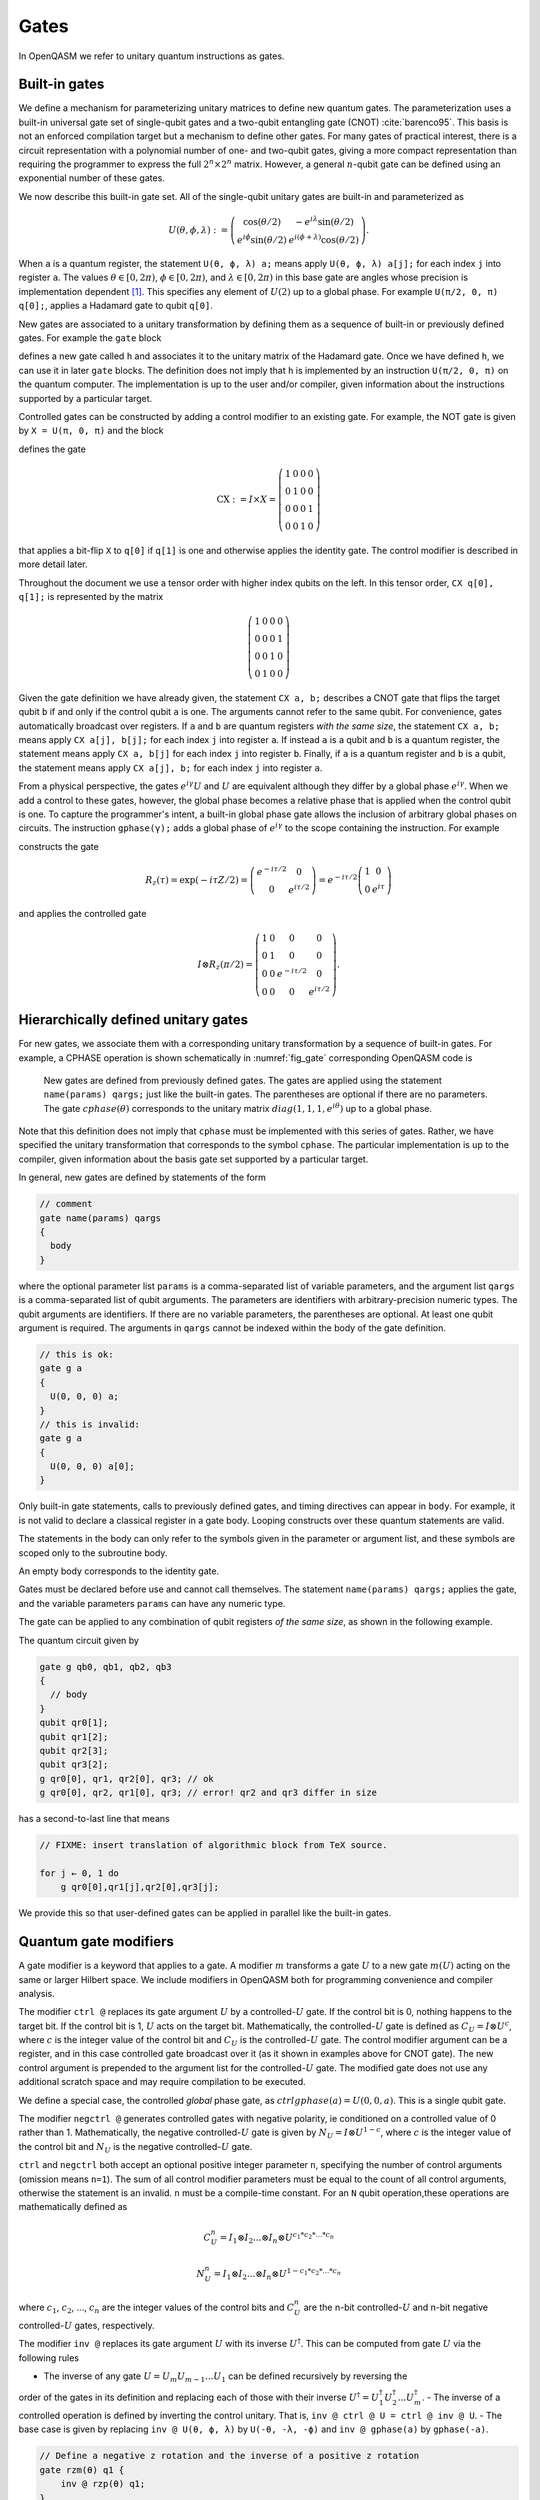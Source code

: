 .. role:: raw-latex(raw)
   :format: latex
..

Gates
=====

In OpenQASM we refer to unitary quantum instructions as gates.

Built-in gates
--------------

We define a mechanism for parameterizing unitary matrices to define new
quantum gates. The parameterization uses a built-in universal gate set
of single-qubit gates and a two-qubit entangling gate (CNOT)
:cite:`barenco95`. This basis is not an enforced compilation
target but a mechanism to define other gates. For many gates of
practical interest, there is a circuit representation with a polynomial
number of one- and two-qubit gates, giving a more compact representation
than requiring the programmer to express the full :math:`2^n \times 2^n`
matrix. However, a general :math:`n`-qubit gate can be defined using an
exponential number of these gates.

We now describe this built-in gate set.
All of the single-qubit unitary gates are built-in and
parameterized as

.. math::

   U(\theta,\phi,\lambda) := \left(\begin{array}{cc}
       \cos(\theta/2) & -e^{i\lambda}\sin(\theta/2) \\
   e^{i\phi}\sin(\theta/2) & e^{i(\phi+\lambda)}\cos(\theta/2) \end{array}\right).

When ``a`` is a quantum
register, the statement ``U(θ, ϕ, λ) a;`` means apply ``U(θ, ϕ, λ) a[j];`` for each index ``j`` into register ``a``. The
values :math:`\theta\in [0,2\pi)`, :math:`\phi\in [0,2\pi)`, and
:math:`\lambda\in
[0,2\pi)` in this base gate are angles whose precision is implementation
dependent [1]_. This specifies any element of :math:`U(2)` up to a
global phase. For example ``U(π/2, 0, π) q[0];``, applies a Hadamard gate to qubit ``q[0]``.

New gates are associated to a unitary transformation by defining them as a sequence of built-in or
previously defined gates. For example the ``gate`` block

.. code-block:: c
   :force:

   gate h q {
      U(π/2, 0, π) q;
   }

defines a new gate called ``h`` and associates it to the unitary matrix of the Hadamard gate. Once we have
defined ``h``, we can use it in later ``gate`` blocks. The definition does not imply that ``h`` is
implemented by an instruction ``U(π/2, 0, π)`` on the quantum computer. The implementation is up to
the user and/or compiler, given information about the instructions supported by a particular target.

Controlled gates can be constructed by adding a control modifier to an existing gate. For example,
the NOT gate is given by ``X = U(π, 0, π)`` and the block

.. code-block:: c
   :force:

   gate CX a, b {
      ctrl @ U(π, 0, π) a, b;
   }

   CX q[1], q[0];

defines the gate

.. math::

   \mathrm{CX} := I\times X = \left(\begin{array}{cccc}
   1 & 0 & 0 & 0 \\
   0 & 1 & 0 & 0 \\
   0 & 0 & 0 & 1 \\
   0 & 0 & 1 & 0 \end{array}\right)

that applies a bit-flip ``X`` to ``q[0]`` if ``q[1]`` is one and otherwise applies the identity gate.
The control modifier is described in more detail later.

Throughout the document we use a tensor order with higher index qubits on the left. In this tensor order,
``CX q[0], q[1];`` is represented by the matrix

.. math::

   \left(\begin{array}{cccc}
   1 & 0 & 0 & 0 \\
   0 & 0 & 0 & 1 \\
   0 & 0 & 1 & 0 \\
   0 & 1 & 0 & 0 \end{array}\right)

Given the gate definition we have already given, the statement ``CX a, b;`` describes a CNOT gate that
flips the target qubit ``b`` if and only if the control qubit ``a`` is one. The
arguments cannot refer to the same qubit. For convenience, gates automatically broadcast over registers. If ``a`` and ``b`` are quantum registers
*with the same size*, the statement ``CX a, b;`` means apply ``CX a[j], b[j];`` for each index ``j`` into
register ``a``. If instead ``a`` is a qubit and ``b`` is a quantum register, the
statement means apply ``CX a, b[j]`` for each index ``j`` into register ``b``. Finally, if ``a`` is a
quantum register and ``b`` is a qubit, the statement means apply ``CX a[j], b;`` for each
index ``j`` into register ``a``.

.. _fig_cnot-dist:
.. multifigure::
   :rowitems: 2

   .. image:: ../qpics/cnotqq.svg

   .. image:: ../qpics/cnotrr.svg

   .. image:: ../qpics/cnotqr.svg

   .. image:: ../qpics/cnotrq.svg

   The two-qubit controlled-NOT gate is contructed from built-in single-qubit gates and the control modifier.
   If ``a`` and ``b`` are qubits, the statement ``CX a,b;`` applies a
   controlled-NOT (CNOT) gate that flips the target qubit ``b`` iff the control qubit ``a``
   is one. If ``a`` and ``b`` are quantum registers, the statement applies CNOT gates between
   corresponding qubits of each register. There is a similar meaning when ``a`` is a qubit and
   ``b`` is a quantum register and vice versa.

.. _fig_u-dist:
.. multifigure::

   .. image:: ../qpics/uq.svg

   .. image:: ../qpics/ur.svg

   The single-qubit unitary gates are built-in. These gates are parameterized by three real
   parameters :math:`\theta`, :math:`\phi`, and :math:`\lambda$`. If the argument ``q`` is a quantum register, the
   statement applies ``size(q)`` gates in parallel to the qubits of the
   register.

From a physical perspective, the gates :math:`e^{i\gamma}U` and :math:`U` are equivalent although they differ by a global
phase :math:`e^{i\gamma}`. When we add a control to these gates, however, the global phase becomes a relative phase
that is applied when the control qubit is one. To capture the programmer's intent, a built-in global phase gate
allows the inclusion of arbitrary global phases on circuits. The instruction ``gphase(γ);`` adds a global phase
of :math:`e^{i\gamma}` to the scope containing the instruction. For example

.. code-block:: c
   :force:

   gate rz(tau) q {
     gphase(-tau/2);
     U(0, 0, tau) q;
   }
   ctrl @ rz(π/2) q[1], q[0];

constructs the gate

.. math::

  R_z(\tau) = \exp(-i\tau Z/2) = \left(\begin{array}{cc}
  e^{-i\tau/2} & 0 \\
  0 & e^{i\tau/2} \end{array}\right) = e^{-i\tau/2}\left(\begin{array}{cc}
  1 & 0 \\
  0 & e^{i\tau} \end{array}\right)

and applies the controlled gate

.. math::

  I\otimes R_z(\pi/2) = \left(\begin{array}{cccc}
  1 & 0 & 0 & 0 \\
  0 & 1 & 0 & 0 \\
  0 & 0 & e^{-i\tau/2} & 0 \\
  0 & 0 & 0 & e^{i\tau/2} \end{array}\right).

.. _sec:macros:

Hierarchically defined unitary gates
------------------------------------

For new gates, we associate them with a corresponding unitary
transformation by a sequence of built-in gates. For example, a CPHASE
operation is shown schematically in :numref:`fig_gate`
corresponding OpenQASM code is

.. code-block:: c
   :force:

   gate cphase(θ) a, b
   {
     U(0, 0, θ / 2) a;
     CX a, b;
     U(0, 0, -θ / 2) b;
     CX a, b;
     U(0, 0, θ / 2) b;
   }
   cphase(π / 2) q[0], q[1];

.. _fig_gate:
.. figure:: ../qpics/gate.svg

   New gates are defined from previously defined gates. The gates are applied using the statement
   ``name(params) qargs;`` just like the built-in gates. The parentheses are optional if there
   are no parameters. The gate :math:`{cphase}(\theta)` corresponds to the unitary matrix
   :math:`{diag}(1,1,1,e^{i\theta})` up to a global phase.

Note that this definition does not imply that ``cphase`` must be implemented with
this series of gates. Rather, we have specified the unitary
transformation that corresponds to the symbol ``cphase``. The particular
implementation is up to the compiler, given information about the basis
gate set supported by a particular target.

In general, new gates are defined by statements of the form

.. code-block:: c

   // comment
   gate name(params) qargs
   {
     body
   }

where the optional parameter list ``params`` is a comma-separated list of variable
parameters, and the argument list ``qargs`` is a comma-separated list of qubit
arguments. The parameters are identifiers with arbitrary-precision numeric types.
The qubit arguments are identifiers. If there are no
variable parameters, the parentheses are optional. At least one qubit
argument is required. The arguments in ``qargs`` cannot be indexed within the body
of the gate definition.

.. code-block:: c

   // this is ok:
   gate g a
   {
     U(0, 0, 0) a;
   }
   // this is invalid:
   gate g a
   {
     U(0, 0, 0) a[0];
   }

Only built-in gate statements, calls to previously defined gates, and
timing directives can appear in ``body``. For example, it is not valid to
declare a classical register in a gate body. Looping constructs over these quantum
statements are valid.

The statements in the body
can only refer to the symbols given in the parameter or argument list,
and these symbols are scoped only to the subroutine body.

An empty body corresponds to the identity gate.

Gates must be declared before use and
cannot call themselves. The statement ``name(params) qargs;`` applies the gate,
and the variable parameters ``params`` can have any numeric type.

The gate can be applied to any combination of qubit registers *of the same size*, as shown in the following example.

The quantum circuit given by

.. code-block:: c

   gate g qb0, qb1, qb2, qb3
   {
     // body
   }
   qubit qr0[1];
   qubit qr1[2];
   qubit qr2[3];
   qubit qr3[2];
   g qr0[0], qr1, qr2[0], qr3; // ok
   g qr0[0], qr2, qr1[0], qr3; // error! qr2 and qr3 differ in size

has a second-to-last line that means

.. code-block:: c

   // FIXME: insert translation of algorithmic block from TeX source.

   for j ← 0, 1 do
       g qr0[0],qr1[j],qr2[0],qr3[j];

We provide this so that user-defined gates can be applied in parallel
like the built-in gates.

Quantum gate modifiers
----------------------

A gate modifier is a keyword that applies to a gate. A modifier
:math:`m` transforms a gate :math:`U` to a new gate :math:`m(U)` acting
on the same or larger Hilbert space. We include modifiers in OpenQASM
both for programming convenience and compiler analysis.

The modifier ``ctrl @`` replaces its gate argument :math:`U` by a
controlled-:math:`U` gate. If the control bit is 0, nothing happens to the target bit.
If the control bit is 1, :math:`U` acts on the target bit. Mathematically, the controlled-:math:`U`
gate is defined as :math:`C_U = I \otimes U^c`, where :math:`c` is the integer value of the control
bit and :math:`C_U` is the controlled-:math:`U` gate. The control modifier argument can be a
register, and in this case controlled gate broadcast over it (as it shown in examples above for
CNOT gate). The new control argument is prepended to the argument list for the
controlled-:math:`U` gate. The modified gate does not use any additional scratch space and may
require compilation to be executed.

We define a special case, the controlled *global* phase gate, as
:math:`ctrl @ gphase(a) = U(0, 0, a)`. This is a single qubit gate.

.. code-block:: c
   :force:

   // Define a controlled Rz operation using the ctrl gate modifier.
   // q1 is control, q2 is target
   gate crz(θ) q1, q2 {
       ctrl @ rz(θ) q1, q2;
   }

The modifier ``negctrl @`` generates controlled gates with negative polarity, ie conditioned on a
controlled value of 0 rather than 1. Mathematically, the negative controlled-:math:`U` gate is
given by :math:`N_U = I \otimes U^{1-c}`, where :math:`c` is the integer value of the control bit
and :math:`N_U` is the negative controlled-:math:`U` gate.

.. code-block:: c
   :force:

   // Define a negative controlled X operation using the negctrl gate modifier.
   // q1 is control, q2 is target
   gate neg_cx(θ) q1, q2 {
       negctrl @ x q1, q2;
   }

``ctrl`` and ``negctrl`` both accept an optional positive integer parameter ``n``, specifying the
number of control arguments (omission means ``n=1``). The sum of all control modifier parameters
must be equal to the count of all control arguments, otherwise the statement is an invalid.
``n`` must be a compile-time constant. For an ``N`` qubit operation,these operations are
mathematically defined as

.. math::

   C^n_U = I_1 \otimes I_2 ... \otimes I_n \otimes U^{c_1*c_2*...*c_n}

   N^n_U = I_1 \otimes I_2 ... \otimes I_n \otimes U^{1 - c_1*c_2*...*c_n}

where :math:`c_1`, :math:`c_2`, ..., :math:`c_n` are the integer values of the control bits and
:math:`C^n_U` are the n-bit controlled-:math:`U` and n-bit negative controlled-:math:`U` gates,
respectively.

.. code-block:: c
   :force:

   // A reversible boolean function
   // Demonstrates use of ``ctrl(n) @`` and ``negctrl(n) @``
  qubit[3] a;
  qubit[3] b;
  ctrl(3) @ x a[1], a[0], a[2], b[2];
  negctrl (3) @ ctrl @ x a[0], b[1], a[2], b[0], b[2];
  negctrl @ ctrl(2) @ negctrl @ x a[0], b[0], a[2], a[1], b[2];
  negctrl (2) @ ctrl @ x b[1], a, b[0], b[2];

The modifier ``inv @`` replaces its gate argument :math:`U` with its inverse
:math:`U^\dagger`. This can be computed from gate :math:`U` via the following rules

- The inverse of any gate :math:`U=U_m U_{m-1} ... U_1` can be defined recursively by reversing the
order of the gates in its definition and replacing each of those with their inverse
:math:`U^\dagger = U_1^\dagger U_2^\dagger ... U_m^\dagger`.
- The inverse of a controlled operation is defined by inverting the control unitary. That is,
``inv @ ctrl @ U = ctrl @ inv @ U``.
- The base case is given by replacing ``inv @ U(θ, ϕ, λ)`` by ``U(-θ, -λ, -ϕ)`` and
``inv @ gphase(a)`` by ``gphase(-a)``.

.. code-block:: c

   // Define a negative z rotation and the inverse of a positive z rotation
   gate rzm(θ) q1 {
       inv @ rzp(θ) q1;
   }
   // Equivalently, this can be written as
   gate rzm(θ) q1 {
       rzp(-θ) q1;
   }

The modifier ``pow(k) @`` replaces its gate argument :math:`U` by its :math:`k`\ th
power :math:`U^k` for some positive integer or floating point number :math:`k` (not necessarily
constant). In the case that :math:`k` is an integer, the gate can be implemented (albeit
inefficiently) by :math:`k` repetitions of :math:`U` for :math:`k > 0` and :math:`k`
repetitions of ``inv @ U`` for :math:`k < 0`.

.. code-block:: c

   // define x as the square of sqrt(x) ``sx`` gate
   gate x q1 {
       pow(2) @ sx q1;
   }

.. [1]
   The intention is that the accuracy of these built-in gates is
   sufficient for the accuracy of the derived gates to not be limited by
   that of the built-in gates.
